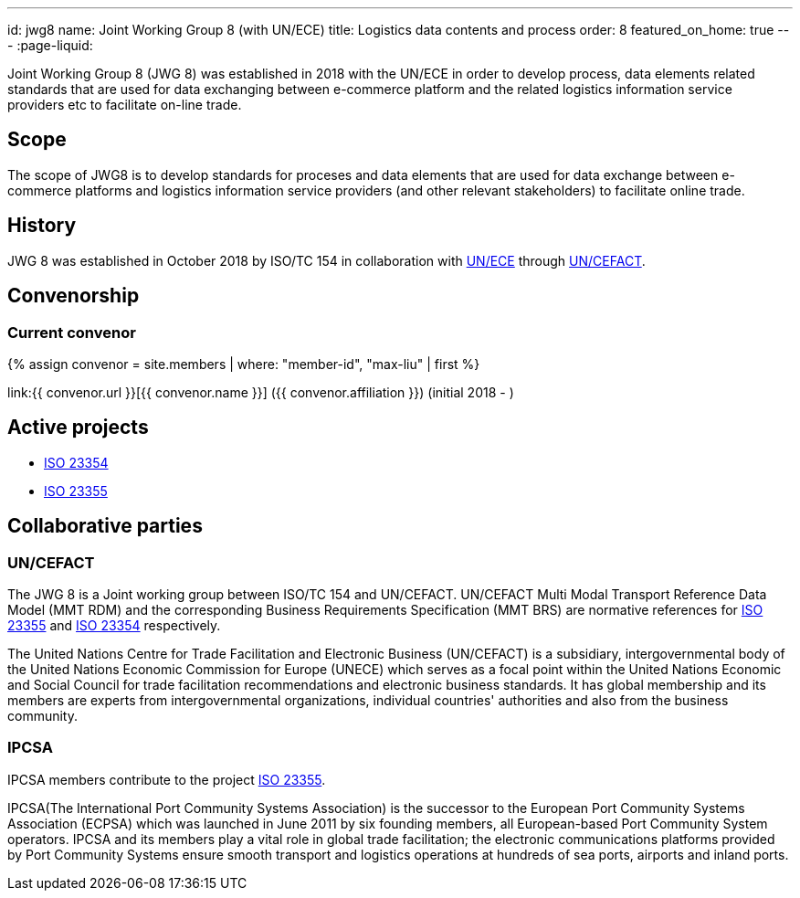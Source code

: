 ---
id: jwg8
name: Joint&nbsp;Working&nbsp;Group&nbsp;8 (with&nbsp;UN/ECE)
title: Logistics data contents and process
order: 8
featured_on_home: true
---
:page-liquid:

Joint Working Group 8 (JWG 8) was established in 2018 with the UN/ECE in order to
develop process, data elements related standards that are used for
data exchanging between e-commerce platform and the related
logistics information service providers etc to facilitate on-line
trade.

// more

== Scope

The scope of JWG8 is to develop standards for proceses and data elements that are used for data exchange between e-commerce platforms and logistics information service providers (and other relevant stakeholders) to facilitate online trade.


== History

JWG 8 was established in October 2018 by ISO/TC 154 in collaboration with
http://www.unece.org[UN/ECE] through https://uncefact.unece.org[UN/CEFACT].

== Convenorship

=== Current convenor

{% assign convenor = site.members | where: "member-id", "max-liu" | first %}

link:{{ convenor.url }}[{{ convenor.name }}] ({{ convenor.affiliation }}) (initial 2018 - )


== Active projects

* link:/projects/iso-23354[ISO 23354]
* link:/projects/iso-23355[ISO 23355]


== Collaborative parties

=== UN/CEFACT

The JWG 8 is a Joint working group between ISO/TC 154 and UN/CEFACT.
UN/CEFACT Multi Modal Transport Reference Data Model (MMT RDM) and the corresponding Business Requirements Specification (MMT BRS) are normative references for
link:/standards/iso-23355[ISO 23355] and
link:/standards/iso-23354[ISO 23354] respectively.

The United Nations Centre for Trade Facilitation and Electronic Business (UN/CEFACT) is a subsidiary, intergovernmental body of the United Nations Economic Commission for Europe (UNECE) which serves as a focal point within the United Nations Economic and Social Council for trade facilitation recommendations and electronic business standards. It has global membership and its members are experts from intergovernmental organizations, individual countries' authorities and also from the business community.

=== IPCSA

IPCSA members contribute to the project link:/standards/iso-23355[ISO 23355].

IPCSA(The International Port Community Systems Association) is the successor to the European Port Community Systems Association (ECPSA) which was launched in June 2011 by six founding members, all European-based Port Community System operators. IPCSA and its members play a vital role in global trade facilitation; the electronic communications platforms provided by Port Community Systems ensure smooth transport and logistics operations at hundreds of sea ports, airports and inland ports.

